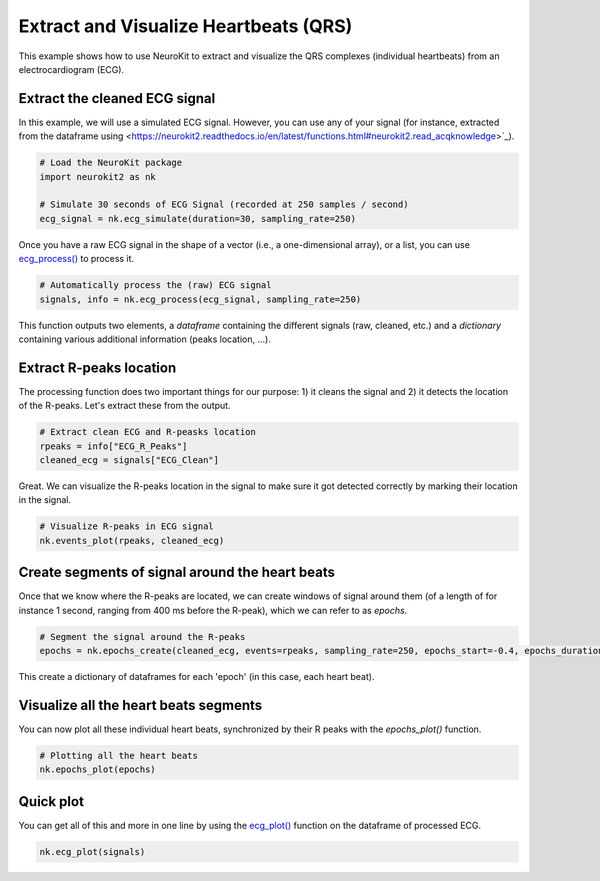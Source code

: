 Extract and Visualize Heartbeats (QRS)
========================================

This example shows how to use NeuroKit to extract and visualize the QRS complexes (individual heartbeats) from an electrocardiogram (ECG).

Extract the cleaned ECG signal
-------------------------------

In this example, we will use a simulated ECG signal. However, you can use any of your signal (for instance, extracted from the dataframe using <https://neurokit2.readthedocs.io/en/latest/functions.html#neurokit2.read_acqknowledge>`_).

.. code-block:: python
    
    # Load the NeuroKit package
    import neurokit2 as nk

    # Simulate 30 seconds of ECG Signal (recorded at 250 samples / second)
    ecg_signal = nk.ecg_simulate(duration=30, sampling_rate=250)
    

Once you have a raw ECG signal in the shape of a vector (i.e., a one-dimensional array), or a list, you can use `ecg_process() <https://neurokit2.readthedocs.io/en/latest/functions.html#neurokit2.ecg_process>`_ to process it.

.. code-block:: python

    # Automatically process the (raw) ECG signal
    signals, info = nk.ecg_process(ecg_signal, sampling_rate=250)

This function outputs two elements, a *dataframe* containing the different signals (raw, cleaned, etc.) and a *dictionary* containing various additional information (peaks location, ...).

Extract R-peaks location
-------------------------

The processing function does two important things for our purpose: 1) it cleans the signal and 2) it detects the location of the R-peaks. Let's extract these from the output.

.. code-block:: python

    # Extract clean ECG and R-peasks location
    rpeaks = info["ECG_R_Peaks"]
    cleaned_ecg = signals["ECG_Clean"]
    
Great. We can visualize the R-peaks location in the signal to make sure it got detected correctly by marking their location in the signal.

.. code-block:: python

    # Visualize R-peaks in ECG signal
    nk.events_plot(rpeaks, cleaned_ecg)
    
.. image:: https://raw.github.com/neuropsychology/NeuroKit/dev/docs/img/qrs_extraction1.png


Create segments of signal around the heart beats
-------------------------------------------------

Once that we know where the R-peaks are located, we can create windows of signal around them (of a length of for instance 1 second, ranging from 400 ms before the R-peak), which we can refer to as *epochs*.


.. code-block:: python

    # Segment the signal around the R-peaks
    epochs = nk.epochs_create(cleaned_ecg, events=rpeaks, sampling_rate=250, epochs_start=-0.4, epochs_duration=1)
    
This create a dictionary of dataframes for each 'epoch' (in this case, each heart beat).
    
Visualize all the heart beats segments 
---------------------------------------

You can now plot all these individual heart beats, synchronized by their R peaks with the `epochs_plot()` function.


.. code-block:: python

    # Plotting all the heart beats
    nk.epochs_plot(epochs)

.. image:: https://raw.github.com/neuropsychology/NeuroKit/dev/docs/img/qrs_extraction2.png




Quick plot
-----------


You can get all of this and more in one line by using the `ecg_plot() <https://neurokit2.readthedocs.io/en/latest/functions.html#neurokit2.ecg_plot>`_ function on the dataframe of processed ECG.

.. code-block:: python

    nk.ecg_plot(signals)

.. image:: https://raw.github.com/neuropsychology/NeuroKit/dev/docs/img/qrs_extraction3.png